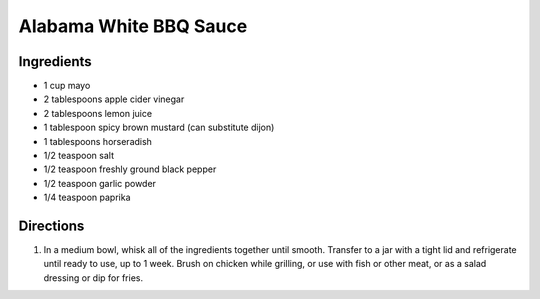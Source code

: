 Alabama White BBQ Sauce
=======================

Ingredients
-----------

- 1 cup mayo
- 2 tablespoons apple cider vinegar
- 2 tablespoons lemon juice
- 1 tablespoon spicy brown mustard (can substitute dijon)
- 1 tablespoons horseradish
- 1/2 teaspoon salt
- 1/2 teaspoon freshly ground black pepper
- 1/2 teaspoon garlic powder
- 1/4 teaspoon paprika

Directions
----------

1. In a medium bowl, whisk all of the ingredients together until smooth.
   Transfer to a jar with a tight lid and refrigerate until ready to use, up
   to 1 week.  Brush on chicken while grilling, or use with fish or other
   meat, or as a salad dressing or dip for fries.

